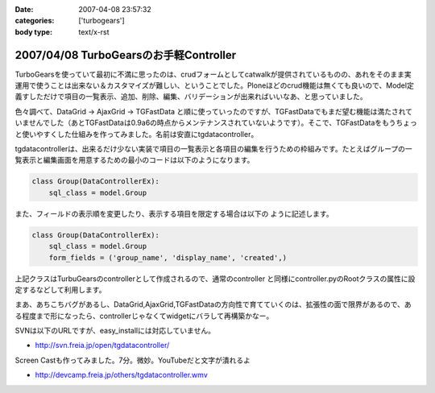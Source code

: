 :date: 2007-04-08 23:57:32
:categories: ['turbogears']
:body type: text/x-rst

=======================================
2007/04/08 TurboGearsのお手軽Controller
=======================================

TurboGearsを使っていて最初に不満に思ったのは、crudフォームとしてcatwalkが提供されているものの、あれをそのまま実運用で使うことは出来ない＆カスタマイズが難しい、ということでした。Ploneほどのcrud機能は無くても良いので、Model定義すしただけで項目の一覧表示、追加、削除、編集、バリデーションが出来ればいいなあ、と思っていました。

色々調べて、DataGrid -> AjaxGrid -> TGFastData と順に使っていったのですが、TGFastDataでもまだ望む機能は満たされていませんでした（あとTGFastDataは0.9a6の時点からメンテナンスされていないようです）。そこで、TGFastDataをもうちょっと使いやすくした仕組みを作ってみました。名前は安直にtgdatacontroller。

tgdatacontrollerは、出来るだけ少ない実装で項目の一覧表示と各項目の編集を行うための枠組みです。たとえばグループの一覧表示と編集画面を用意するための最小のコードは以下のようになります。

.. code-block:: python

    class Group(DataControllerEx):
        sql_class = model.Group

また、フィールドの表示順を変更したり、表示する項目を限定する場合は以下の
ように記述します。

.. code-block:: python

    class Group(DataControllerEx):
        sql_class = model.Group
        form_fields = ('group_name', 'display_name', 'created',)

上記クラスはTurbuGearsのcontrollerとして作成されるので、通常のcontroller
と同様にcontroller.pyのRootクラスの属性に設定するなどして利用します。

まあ、あちこちバグがあるし、DataGrid,AjaxGrid,TGFastDataの方向性で育てていくのは、拡張性の面で限界があるので、ある程度まで形になったら、controllerじゃなくてwidgetにバラして再構築かなー。

SVNは以下のURLですが、easy_installには対応していません。

- http://svn.freia.jp/open/tgdatacontroller/

Screen Castも作ってみました。7分。微妙。YouTubeだと文字が潰れるよ

- http://devcamp.freia.jp/others/tgdatacontroller.wmv


.. :extend type: text/html
.. :extend:


.. :comments:
.. :comment id: 2007-04-15.0568224749
.. :title: Re:TurboGearsのお手軽Controller
.. :author: しみずかわ
.. :date: 2007-04-15 17:50:57
.. :email: 
.. :url: 
.. :body:
.. リポジトリのURLが変わりました。詳しくは以下を参照。
.. 
.. tgdatacontrollerをegg化
.. http://www.freia.jp/taka/blog/445
.. 
